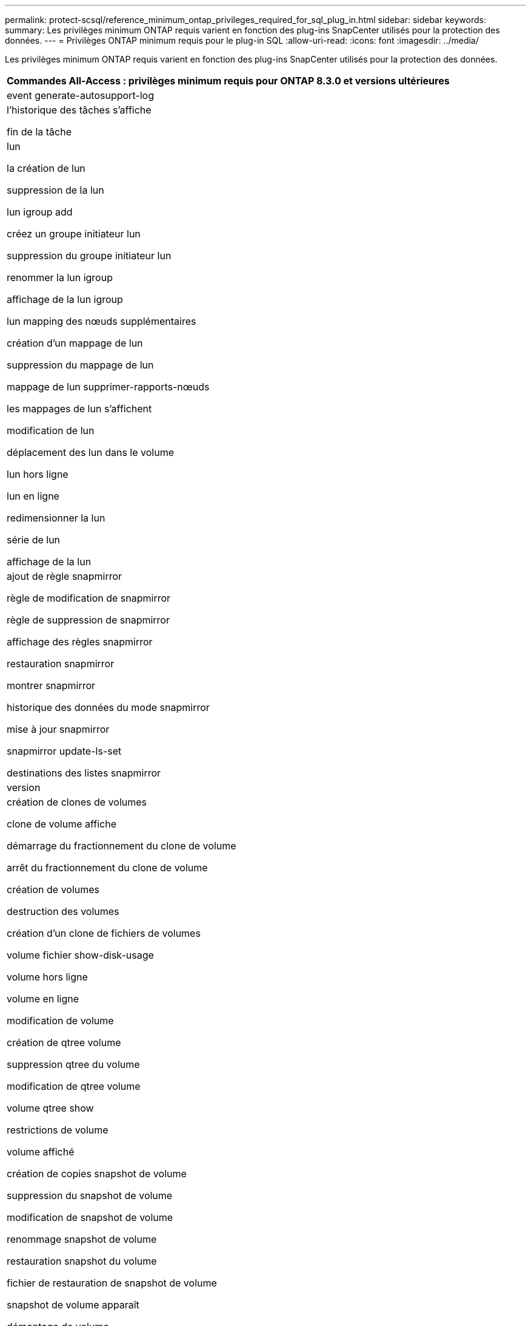 ---
permalink: protect-scsql/reference_minimum_ontap_privileges_required_for_sql_plug_in.html 
sidebar: sidebar 
keywords:  
summary: Les privilèges minimum ONTAP requis varient en fonction des plug-ins SnapCenter utilisés pour la protection des données. 
---
= Privilèges ONTAP minimum requis pour le plug-in SQL
:allow-uri-read: 
:icons: font
:imagesdir: ../media/


[role="lead"]
Les privilèges minimum ONTAP requis varient en fonction des plug-ins SnapCenter utilisés pour la protection des données.

|===
| Commandes All-Access : privilèges minimum requis pour ONTAP 8.3.0 et versions ultérieures 


 a| 
event generate-autosupport-log



 a| 
l'historique des tâches s'affiche

fin de la tâche



 a| 
lun

la création de lun

suppression de la lun

lun igroup add

créez un groupe initiateur lun

suppression du groupe initiateur lun

renommer la lun igroup

affichage de la lun igroup

lun mapping des nœuds supplémentaires

création d'un mappage de lun

suppression du mappage de lun

mappage de lun supprimer-rapports-nœuds

les mappages de lun s'affichent

modification de lun

déplacement des lun dans le volume

lun hors ligne

lun en ligne

redimensionner la lun

série de lun

affichage de la lun



 a| 
ajout de règle snapmirror

règle de modification de snapmirror

règle de suppression de snapmirror

affichage des règles snapmirror

restauration snapmirror

montrer snapmirror

historique des données du mode snapmirror

mise à jour snapmirror

snapmirror update-ls-set

destinations des listes snapmirror



 a| 
version



 a| 
création de clones de volumes

clone de volume affiche

démarrage du fractionnement du clone de volume

arrêt du fractionnement du clone de volume

création de volumes

destruction des volumes

création d'un clone de fichiers de volumes

volume fichier show-disk-usage

volume hors ligne

volume en ligne

modification de volume

création de qtree volume

suppression qtree du volume

modification de qtree volume

volume qtree show

restrictions de volume

volume affiché

création de copies snapshot de volume

suppression du snapshot de volume

modification de snapshot de volume

renommage snapshot de volume

restauration snapshot du volume

fichier de restauration de snapshot de volume

snapshot de volume apparaît

démontage de volume



 a| 
cifs vserver

création d'un partage cifs vserver

suppression du partage cifs vserver

vserver cifs shadowcopy show

vserver cifs share show

cifs montrer un vserver

vserver export-policy

vserver export-policy créé

vserver export-policy delete

vserver export-policy create

vserver export-policy règle show

vserver export-policy show

iscsi vserver

vserver iscsi connection show

vserver show



 a| 
interface réseau

interface réseau affiche

un vserver

montrer MetroCluster

|===